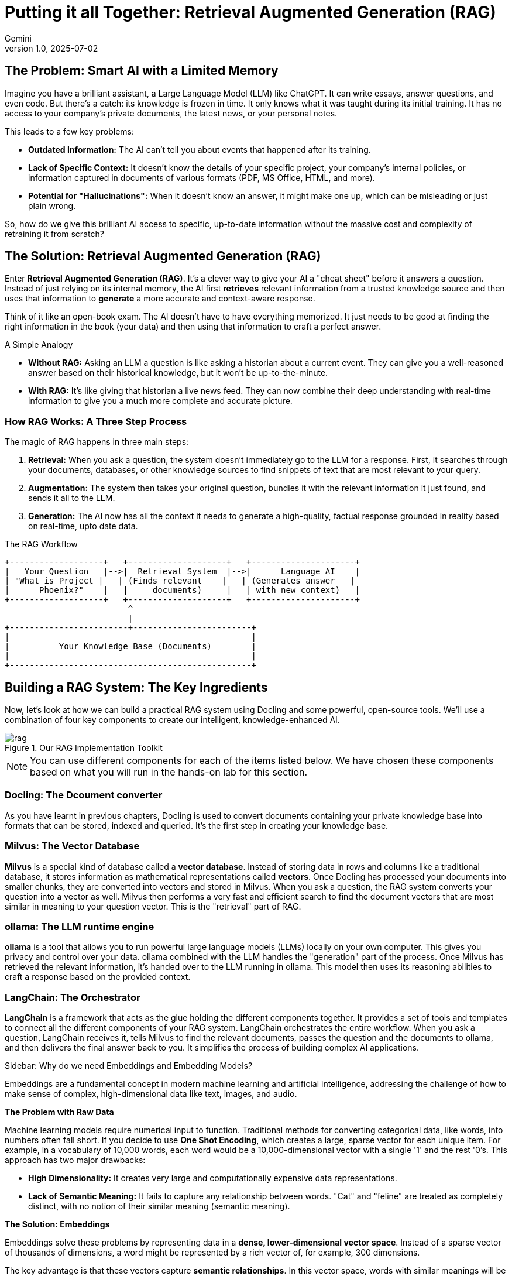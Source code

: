 # Putting it all Together: Retrieval Augmented Generation (RAG)
:navtitle: RAG with Docling
:imagesdir: ./images
:icons: font
:source-highlighter: rouge
:revnumber: 1.0
:revdate: 2025-07-02
:author: Gemini
:description: A non-technical guide to understanding Retrieval Augmented Generation (RAG) and its implementation.
:keywords: RAG, AI, LLM, Docling, ollama, Milvus, LangChain

== The Problem: Smart AI with a Limited Memory

Imagine you have a brilliant assistant, a Large Language Model (LLM) like ChatGPT. It can write essays, answer questions, and even code. But there's a catch: its knowledge is frozen in time. It only knows what it was taught during its initial training. It has no access to your company's private documents, the latest news, or your personal notes.

This leads to a few key problems:

* **Outdated Information:** The AI can't tell you about events that happened after its training.
* **Lack of Specific Context:** It doesn't know the details of your specific project, your company's internal policies, or information captured in documents of various formats (PDF, MS Office, HTML, and more).
* **Potential for "Hallucinations":** When it doesn't know an answer, it might make one up, which can be misleading or just plain wrong.

So, how do we give this brilliant AI access to specific, up-to-date information without the massive cost and complexity of retraining it from scratch?

== The Solution: Retrieval Augmented Generation (RAG)

Enter **Retrieval Augmented Generation (RAG)**. It's a clever way to give your AI a "cheat sheet" before it answers a question. Instead of just relying on its internal memory, the AI first *retrieves* relevant information from a trusted knowledge source and then uses that information to *generate* a more accurate and context-aware response.

Think of it like an open-book exam. The AI doesn't have to have everything memorized. It just needs to be good at finding the right information in the book (your data) and then using that information to craft a perfect answer.

.A Simple Analogy
****
* **Without RAG:** Asking an LLM a question is like asking a historian about a current event. They can give you a well-reasoned answer based on their historical knowledge, but it won't be up-to-the-minute.
* **With RAG:** It's like giving that historian a live news feed. They can now combine their deep understanding with real-time information to give you a much more complete and accurate picture.
****

=== How RAG Works: A Three Step Process

The magic of RAG happens in three main steps:

1.  **Retrieval:** When you ask a question, the system doesn't immediately go to the LLM for a response. First, it searches through your documents, databases, or other knowledge sources to find snippets of text that are most relevant to your query.
2. **Augmentation:** The system then takes your original question, bundles it with the relevant information it just found, and sends it all to the LLM.
3.  **Generation:**  The AI now has all the context it needs to generate a high-quality, factual response grounded in reality based on real-time, upto date data.

.The RAG Workflow
[ditaa]
....
+-------------------+   +--------------------+   +---------------------+
|   Your Question   |-->|  Retrieval System  |-->|      Language AI    |
| "What is Project |   | (Finds relevant    |   | (Generates answer   |
|      Phoenix?"    |   |     documents)     |   | with new context)   |
+-------------------+   +--------------------+   +---------------------+
                         ^
                         |
+------------------------+------------------------+
|                                                 |
|          Your Knowledge Base (Documents)        |
|                                                 |
+-------------------------------------------------+
....

== Building a RAG System: The Key Ingredients

Now, let's look at how we can build a practical RAG system using Docling and some powerful, open-source tools. We'll use a combination of four key components to create our intelligent, knowledge-enhanced AI.

image::rag.png[title=Our RAG Implementation Toolkit]

NOTE: You can use different components for each of the items listed below. We have chosen these components based on what you will run in the hands-on lab for this section. 

=== Docling: The Dcoument converter

As you have learnt in previous chapters, Docling is used to convert documents containing your private knowledge base into formats that can be stored, indexed and queried. It's the first step in creating your knowledge base.

=== Milvus: The Vector Database

**Milvus** is a special kind of database called a *vector database*. Instead of storing data in rows and columns like a traditional database, it stores information as mathematical representations called *vectors*. Once Docling has processed your documents into smaller chunks, they are converted into vectors and stored in Milvus. When you ask a question, the RAG system converts your question into a vector as well. Milvus then performs a very fast and efficient search to find the document vectors that are most similar in meaning to your question vector. This is the "retrieval" part of RAG.

=== ollama: The LLM runtime engine

**ollama** is a tool that allows you to run powerful large language models (LLMs) locally on your own computer. This gives you privacy and control over your data. ollama combined with the LLM handles the "generation" part of the process. Once Milvus has retrieved the relevant information, it's handed over to the LLM running in ollama. This model then uses its reasoning abilities to craft a response based on the provided context.

=== LangChain: The Orchestrator

**LangChain** is a framework that acts as the glue holding the different components together. It provides a set of tools and templates to connect all the different components of your RAG system. LangChain orchestrates the entire workflow. When you ask a question, LangChain receives it, tells Milvus to find the relevant documents, passes the question and the documents to ollama, and then delivers the final answer back to you. It simplifies the process of building complex AI applications.

.Sidebar: Why do we need Embeddings and Embedding Models?
****
Embeddings are a fundamental concept in modern machine learning and artificial intelligence, addressing the challenge of how to make sense of complex, high-dimensional data like text, images, and audio.

**The Problem with Raw Data**

Machine learning models require numerical input to function. Traditional methods for converting categorical data, like words, into numbers often fall short. If you decide to use **One Shot Encoding**, which creates a large, sparse vector for each unique item. For example, in a vocabulary of 10,000 words, each word would be a 10,000-dimensional vector with a single '1' and the rest '0's. This approach has two major drawbacks:

* **High Dimensionality:** It creates very large and computationally expensive data representations.
* **Lack of Semantic Meaning:** It fails to capture any relationship between words. "Cat" and "feline" are treated as completely distinct, with no notion of their similar meaning (semantic meaning).

**The Solution: Embeddings**

Embeddings solve these problems by representing data in a **dense, lower-dimensional vector space**. Instead of a sparse vector of thousands of dimensions, a word might be represented by a rich vector of, for example, 300 dimensions.

The key advantage is that these vectors capture **semantic relationships**. In this vector space, words with similar meanings will be located close to each other. For instance, the vectors for "king" and "queen" will be closer than the vectors for "king" and "apple." This allows machine learning models to understand context and nuance.

**The Purpose of an Embedding Model**

An **embedding model** is an LLM model that is speciafically trained to create these meaningful vector representations. Its primary purpose is to learn the underlying patterns and relationships in the data and translate them into a compact, numerical vector format.

In essence, the embedding model takes a high-dimensional input (like a word or an image) and outputs a lower-dimensional embedding vector that encapsulates its essential features and its relationship to other data points.

**Why This Matters**

By using embeddings and embedding models, we can:

* **Improve Model Performance:** Models can generalize better because they understand the relationships between different data points.
* **Increase Computational Efficiency:** Working with smaller, denser vectors is much faster and requires less memory.
* **Enable Advanced Applications:** Embeddings are crucial for a wide range of AI applications, including:
** **Natural Language Processing (NLP):** For tasks like sentiment analysis, machine translation, and text summarization.
** **Recommendation Systems:** To understand user preferences and item similarities.
** **Image and Audio Recognition:** To identify and compare complex patterns.
** **Search Engines:** To find semantically relevant results, not just exact keyword matches.
****

== Lab: Data Preparation for RAG

### Pre-requisites

* The Docling Python library must be installed as outlined in the previous sections using `pip` in a Python virtual environment
* Git CLI to clone the sample data files from GitHub
* Visual Studio Code, or other editors to edit Python code
* *LangChain* bindings for __Docling, Milvus__, and __ollama__
* You will run an embedded instance of the Milvus vector database using LangChain bindings
* ollama runtime to run the inference engine (IBM Granite model)
** Install ollama for your platform and start it by following the instructions at https://ollama.com/download
* Numerous other utility Python libraries using `pip install` command

### Steps

. If you have not already done it, clone the Git repository containing the sample documents that should be converted, to a folder of your choice.
+
[source,subs="verbatim,quotes"]
--
$ *git clone https://github.com/RedHatQuickCourses/genai-apps.git*
--

. All the sample input files and code is in a folder called `dataprep`. Change to this folder in the terminal.
+
[source,subs="verbatim,quotes"]
--
$ *cd genai-apps/dataprep*
--

. If you have previously created a virtual environment and installed Docling, activate the venv.
+
[source,subs="verbatim,quotes"]
--
$ *source venv/bin/activate*
--
+
Your prompt should change to indicate that you are now running in an isolated virtual environment.

. A `requirements.txt` file is provided in the Git repository listing all the dependencies needed for this lab. Install all the needed dependencies using `pip install`. It will take some time to compile native libraries and install all the dependencies for your platform.
+
[source,subs="verbatim,quotes"]
--
$ (venv) *pip install -r requirements.txt*
--

. Inspect the `rag-chain.py` file in VS Code. We will use two different models in this lab. The `sentence-transformers/all-MiniLM-L6-v2` model is specifically defined to convert text into vector embeddings. You can use other models (`all-mpnet-base-v2`, `text-embedding-ada-002` etc) depending on your use case. We use IBMs `granite-3.3` model for answering queries.
+
```python
...
EMBEDDING_MODEL = "sentence-transformers/all-MiniLM-L6-v2"
INFERENCE_MODEL="granite3.3:2b"
...
```

. Let us run the `granite-3.3` model and ask it some questions about Docling. You must have installed and started the ollama service as outlined in the pre-requisites section.
+
[source,subs="verbatim,quotes"]
--
$ *ollama run granite3.3:2b*
...
>>> *What AI models are provided by Docling?*
Docling currently offers an AI-powered document management system called Docling AI. 
This platform utilizes advanced machine learning algorithms to automate and enhance various document-related
tasks, including:
...
Docling AI continually learns from user interactions
and refines its algorithms, enhancing accuracy and efficiency over time.
...
--
+
The response is not exactly what we wanted. It did provide some details about Docling with some hallucinations (There is no such thing as Docling AI). We can improve the response by feeding the LLM information about Docling that is contained in a PDF document.

. The input document `sample-data/docling-rpt.pdf` contains our private knowledge base that we will convert into embeddings and store in the Milvus vector database.
+
```python
...
FILE_PATH = ["sample-data/docling-rpt.pdf"] 
...
```

. We also declare a number of constants at the top of the file as follows:
+
```python
...
EXPORT_TYPE = ExportType.DOC_CHUNKS <1>

QUESTION = "What AI models are provided by Docling?" <2>

PROMPT = PromptTemplate.from_template(      <3>
    "Context information is below.\n---------------------\n{context}\n---------------------\n"
    "Given the context information and no prior knowledge, answer the query.\n"
    "Query: {input}\nAnswer:\n",
)

TOP_K = 3 <4>
MILVUS_URI = "/tmp/docstore.db" <5>
...
```
<1> Tell Docling to convert the input document into chunks. LangChain can directly work with doc chunks instead of Markdown
<2> Our input prompt (Same as what we asked ollama directly without RAG)
<3> Providing extra context to the LLM, telling it to answer questions based on the context provided with no pre-conceptions. You can be as detailed as you want with the prompt to get better results
<4> The Milvus vector database returns multiple results based on similarity search. Return the top 3 results of the vector search
<5> Path to the Milvus database in embedded mode. In production, you will probably run Milvus as a separate network process and you will use the Milvus client libraries to connect to it.

. We start off by converting the input PDF document into smaller chunks. Rather than use Docling's `DocumentConverter` directly, we use the convienience wrapper methods provided by the LangChain framework, which has native Docling bindings and internally uses the Docling library classes:
+
```python
...
 # convert PDF to smaller chunks of text
    loader = DoclingLoader(
        file_path=FILE_PATH,
        export_type=EXPORT_TYPE,
        chunker=HybridChunker(tokenizer=EMBEDDING_MODEL), <1>
    )

    docs = loader.load() <2>
...
```
<1> Use the Docling `HybridChunker` with the `sentence-transformers/all-MiniLM-L6-v2` embedding model to create chunks
<2> Convert the input PDF document chunks into a LangChain specific list of `Document` objects that can be stored in a vector database. See https://python.langchain.com/docs/integrations/document_loaders/docling for more details

. We next convert the individual chunks into vector embeddings using the specialized `sentence-transformers/all-MiniLM-L6-v2` model.
+
```python
...
    # Convert chunks into Vector embeddings
    embedding = HuggingFaceEmbeddings(model_name=EMBEDDING_MODEL)
...
```

. We then store the embeddings into the Milvus vector database. Once again, LangChain provides us a nice wrapper to use Milvus.
+
```python
...
# Store embeddings in Milvus Vector DB
    vectorstore = Milvus.from_documents(
        documents=docs,
        embedding=embedding,
        collection_name="rag_demo",
        connection_args={"uri": MILVUS_URI},
        drop_old=True
    )
...
```

. Now that you have stored your knowledge base into the Vector database, you can now instantiate the LLM and prepare it for augmentation with the new information from the vector database.
+
```python
    # instantiate the inference model
    llm = OllamaLLM(   <1>
        model=INFERENCE_MODEL
    )

    # retrieve stored docs
    retriever = vectorstore.as_retriever(search_kwargs={"k": TOP_K}) <2>
```
<1> Use the LangChain ollama wrappers to run the IBM Granite model locally
<2> Fetch the top 3 results of the vector similarity search

. It's finally time to let LangChain work it's magic. It sends the input prompt to the LLM and fetches the response.
+
```python
    question_answer_chain = create_stuff_documents_chain(llm, PROMPT)
    rag_chain = create_retrieval_chain(retriever, question_answer_chain)
    resp_dict = rag_chain.invoke({"input": QUESTION})
```

. The response is a Python dictionary with results containing the textual response, plus metadata about which section in the input document was used to answer the query. The actual textual response is stored in a Python dictionary with a key named `answer`. The input question is similarly stored under a key named `input`
+
[source,subs="verbatim,quotes"]
--
...
clipped_answer = clip_text(*resp_dict["answer"]*, threshold=500)
print(f"Question:\n{*resp_dict['input']*}\n\nAnswer:\n{clipped_answer}")
...
--
+
TIP: You can uncomment the `pprint.pprint(...)` line to dump the raw response from the LLM.

. Finally, metadata about the response (which input docs contained the answer, which section etc) is stored under a key named `context`. We enumerate over this object and dump the metadata in JSON format to the terminal
+
[source,subs="verbatim,quotes"]
--
...
    for i, doc in enumerate(*resp_dict["context"]*):
        ...
        print(f"  text: {json.dumps(clip_text(*doc.page_content*, threshold=350))}")
        for key in *doc.metadata*:
        ...
...
--

. Run the program. You can safely ignore any warnings and exceptions emitted. Notice the substantially improved response based on the input documents, along with metadata identifying the sources and location of the information contained in the response.
+
[source,subs="verbatim,quotes"]
--
$ (venv) *python3 rag-chain.py*
--
+
image::rag-out.png[title=Response after RAG]

== Optional Lab Experiments

. Use your own input documents instead of the Docling report. You can pass multiple input documents
. Use a different embedding model
. Use a different inference model